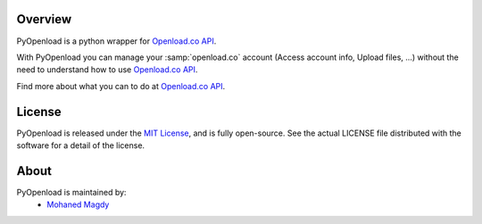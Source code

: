 Overview
========

PyOpenload is a python wrapper for `Openload.co`_ `API`_.

|pypi| |format| |CodacyBadge|

With PyOpenload you can manage your :samp:`openload.co` account (Access account info, Upload files, ...)
without the need to understand how to use `Openload.co`_ `API`_.

Find more about what you can to do at `Openload.co`_ `API`_.


License |license|
=================

PyOpenload is released under the `MIT License <https://choosealicense.com/licenses/mit/>`_, and is fully open-source.
See the actual LICENSE file distributed with the software for a detail of the license.


About
=====

PyOpenload is maintained by:
  * `Mohaned Magdy <https://github.com/mohan3d>`_

.. _Openload.co: https://openload.co
.. _API: https://openload.co/api

.. |pypi| image:: https://img.shields.io/pypi/v/pyopenload.svg?maxAge=3600&style=flat-square
    :target: https://pypi.python.org/pypi/pyopenload

.. |format| image:: https://img.shields.io/pypi/format/pyopenload.svg?maxAge=3600&style=flat-square
    :target: https://pypi.python.org/pypi/pyopenload

.. |CodacyBadge| image:: https://img.shields.io/codacy/grade/42d0f198fcbe43daae71e21b6a3540fe.svg?maxAge=3600&style=flat-square
    :target: https://www.codacy.com/app/mohan3d94/PyOpenload?utm_source=github.com&utm_medium=referral&utm_content=mohan3d/PyOpenload&utm_campaign=badger

.. |license| image:: https://img.shields.io/pypi/l/pyopenload.svg?maxAge=3600&style=flat-square
    :target: https://choosealicense.com/licenses/mit/